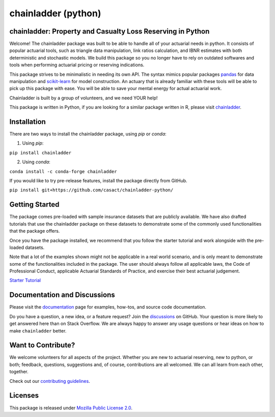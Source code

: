 .. -*- mode: rst -*-

.. |PyPI version| image:: https://badge.fury.io/py/chainladder.svg
   :target: https://badge.fury.io/py/chainladder

.. |Conda Version| image:: https://img.shields.io/conda/vn/conda-forge/chainladder.svg
   :target: https://anaconda.org/conda-forge/chainladder

.. |Build Status| image:: https://github.com/casact/chainladder-python/workflows/Unit%20Tests/badge.svg

.. |Documentation Status| image:: https://readthedocs.org/projects/chainladder-python/badge/?version=latest
   :target: http://chainladder-python.readthedocs.io/en/latest/?badge=latest

.. |codecov io| image:: https://codecov.io/github/casact/chainladder-python/coverage.svg?branch=latest
   :target: https://codecov.io/github/casact/chainladder-python?branch=latest

chainladder (python)
====================

|PyPI version| |Conda Version| |Build Status| |codecov io| |Documentation Status|

chainladder: Property and Casualty Loss Reserving in Python
------------------------------------------------------------

Welcome! The chainladder package was built to be able to handle all of your actuarial needs in python. It consists of popular actuarial tools, such as triangle data manipulation, link ratios calculation, and IBNR estimates with both deterministic and stochastic models. We build this package so you no longer have to rely on outdated softwares and tools when performing actuarial pricing or reserving indications.

This package strives to be minimalistic in needing its own API. The syntax mimics popular packages `pandas`_ for data manipulation and `scikit-learn`_ for model
construction. An actuary that is already familiar with these tools will be able to pick up this package with ease. You will be able to save your mental energy for actual actuarial work.

Chainladder is built by a group of volunteers, and we need YOUR help!

This package is written in Python, if you are looking for a similar package written in R, please visit `chainladder`_.

.. _pandas: https://pandas.pydata.org/

.. _scikit-learn: https://scikit-learn.org/stable/
.. _chainladder: https://github.com/mages/ChainLadder#chainladder





Installation
------------

There are two ways to install the chainladder package, using `pip` or `conda`:

1) Using `pip`:

``pip install chainladder``

2) Using `conda`:

``conda install -c conda-forge chainladder``

If you would like to try pre-release features, install the package directly from GitHub.

``pip install git+https://github.com/casact/chainladder-python/``




Getting Started
-------------------------

The package comes pre-loaded with sample insurance datasets that are publicly available. We have also drafted tutorials that use the chainladder package on these datasets to demonstrate some of the commonly used functionalities that the package offers.

Once you have the package installed, we recommend that you follow the starter tutorial and work alongside with the pre-loaded datasets.

Note that a lot of the examples shown might not be applicable in a real world scenario, and is only meant to demonstrate some of the functionalities included in the package. The user should always follow all applicable laws, the Code of Professional Conduct, applicable Actuarial Standards of Practice, and exercise their best actuarial judgement.

`Starter Tutorial`_

.. _Starter Tutorial: https://chainladder-python.readthedocs.io/en/latest/tutorials/triangle-tutorial.html



Documentation and Discussions
-----------------------------

Please visit the `documentation`_ page for examples, how-tos, and source
code documentation.

Do you have a question, a new idea, or a feature request? Join the `discussions`_ on GitHub.  Your question is more likely to get answered here than on Stack Overflow. We are always happy to answer any usage questions or hear ideas on how to make ``chainladder`` better.

.. _documentation: https://chainladder-python.readthedocs.io/en/latest/
.. _discussions: https://github.com/casact/chainladder-python/discussions



Want to Contribute?
-------------------
We welcome volunteers for all aspects of the project. Whether you are new to actuarial reserving, new to python, or both; feedback, questions, suggestions and, of course, contributions are all welcomed. We can all learn from each other, together.

Check out our `contributing guidelines`_.


.. _contributing guidelines: https://chainladder-python.readthedocs.io/en/latest/library/contributing.html


Licenses
-------------------
This package is released under `Mozilla Public License 2.0`_.

.. _Mozilla Public License 2.0: https://github.com/casact/chainladder-python/blob/master/LICENSE
